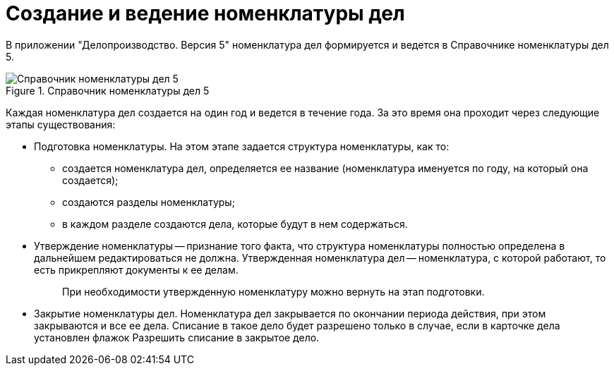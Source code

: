 = Создание и ведение номенклатуры дел

В приложении "Делопроизводство. Версия 5" номенклатура дел формируется и ведется в Справочнике номенклатуры дел 5.

image::Range_of_cases.png[Справочник номенклатуры дел 5,title="Справочник номенклатуры дел 5"]

Каждая номенклатура дел создается на один год и ведется в течение года. За это время она проходит через следующие этапы существования:

* Подготовка номенклатуры. На этом этапе задается структура номенклатуры, как то:
** создается номенклатура дел, определяется ее название (номенклатура именуется по году, на который она создается);
** создаются разделы номенклатуры;
** в каждом разделе создаются дела, которые будут в нем содержаться.
* Утверждение номенклатуры -- признание того факта, что структура номенклатуры полностью определена в дальнейшем редактироваться не должна. Утвержденная номенклатура дел -- номенклатура, с которой работают, то есть прикрепляют документы к ее делам.
+
____
При необходимости утвержденную номенклатуру можно вернуть на этап подготовки.
____
* Закрытие номенклатуры дел. Номенклатура дел закрывается по окончании периода действия, при этом закрываются и все ее дела. Списание в такое дело будет разрешено только в случае, если в карточке дела установлен флажок Разрешить списание в закрытое дело.
